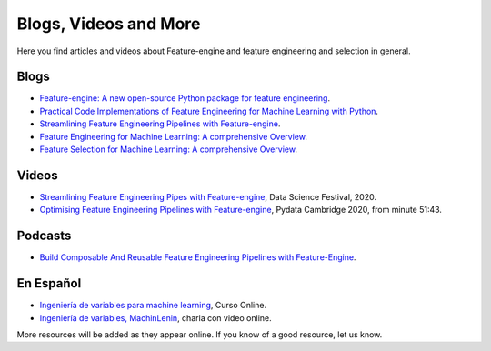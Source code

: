 .. _featureengine_blogs:

Blogs, Videos and More
======================

Here you find articles and videos about Feature-engine and feature engineering and
selection in general.

Blogs
-----

- `Feature-engine: A new open-source Python package for feature engineering <https://trainindata.medium.com/feature-engine-a-new-open-source-python-package-for-feature-engineering-29a0ab88ea7c/>`_.
- `Practical Code Implementations of Feature Engineering for Machine Learning with Python <https://towardsdatascience.com/practical-code-implementations-of-feature-engineering-for-machine-learning-with-python-f13b953d4bcd>`_.
- `Streamlining Feature Engineering Pipelines with Feature-engine <https://towardsdatascience.com/streamlining-feature-engineering-pipelines-with-feature-engine-e781d551f470?gi=e0fa6e5c0c1a/>`_.
- `Feature Engineering for Machine Learning: A comprehensive Overview <https://trainindata.medium.com/feature-engineering-for-machine-learning-a-comprehensive-overview-a7ad04c896f8>`_.
- `Feature Selection for Machine Learning: A comprehensive Overview <https://trainindata.medium.com/feature-selection-for-machine-learning-a-comprehensive-overview-bd571db5dd2d>`_.


Videos
------

- `Streamlining Feature Engineering Pipes with Feature-engine <https://www.youtube.com/watch?v=0V3_uXX30Ko>`_, Data Science Festival, 2020.
- `Optimising Feature Engineering Pipelines with Feature-engine <https://www.youtube.com/watch?v=qT-3KUaFYmk/>`_, Pydata Cambridge 2020, from minute 51:43.


Podcasts
--------

- `Build Composable And Reusable Feature Engineering Pipelines with Feature-Engine <https://www.pythonpodcast.com/feature-engine-feature-engineering-pipelines-episode-338/>`_.

En Español
----------

- `Ingeniería de variables para machine learning <https://www.udemy.com/course/ingenieria-de-variables-para-machine-learning/?referralCode=CE398C784F17BD87482C>`_, Curso Online.
- `Ingeniería de variables, MachinLenin <https://www.youtube.com/watch?v=NhCxOOoFXds>`_, charla con video online.

More resources will be added as they appear online. If you know of a good resource, let us know.
